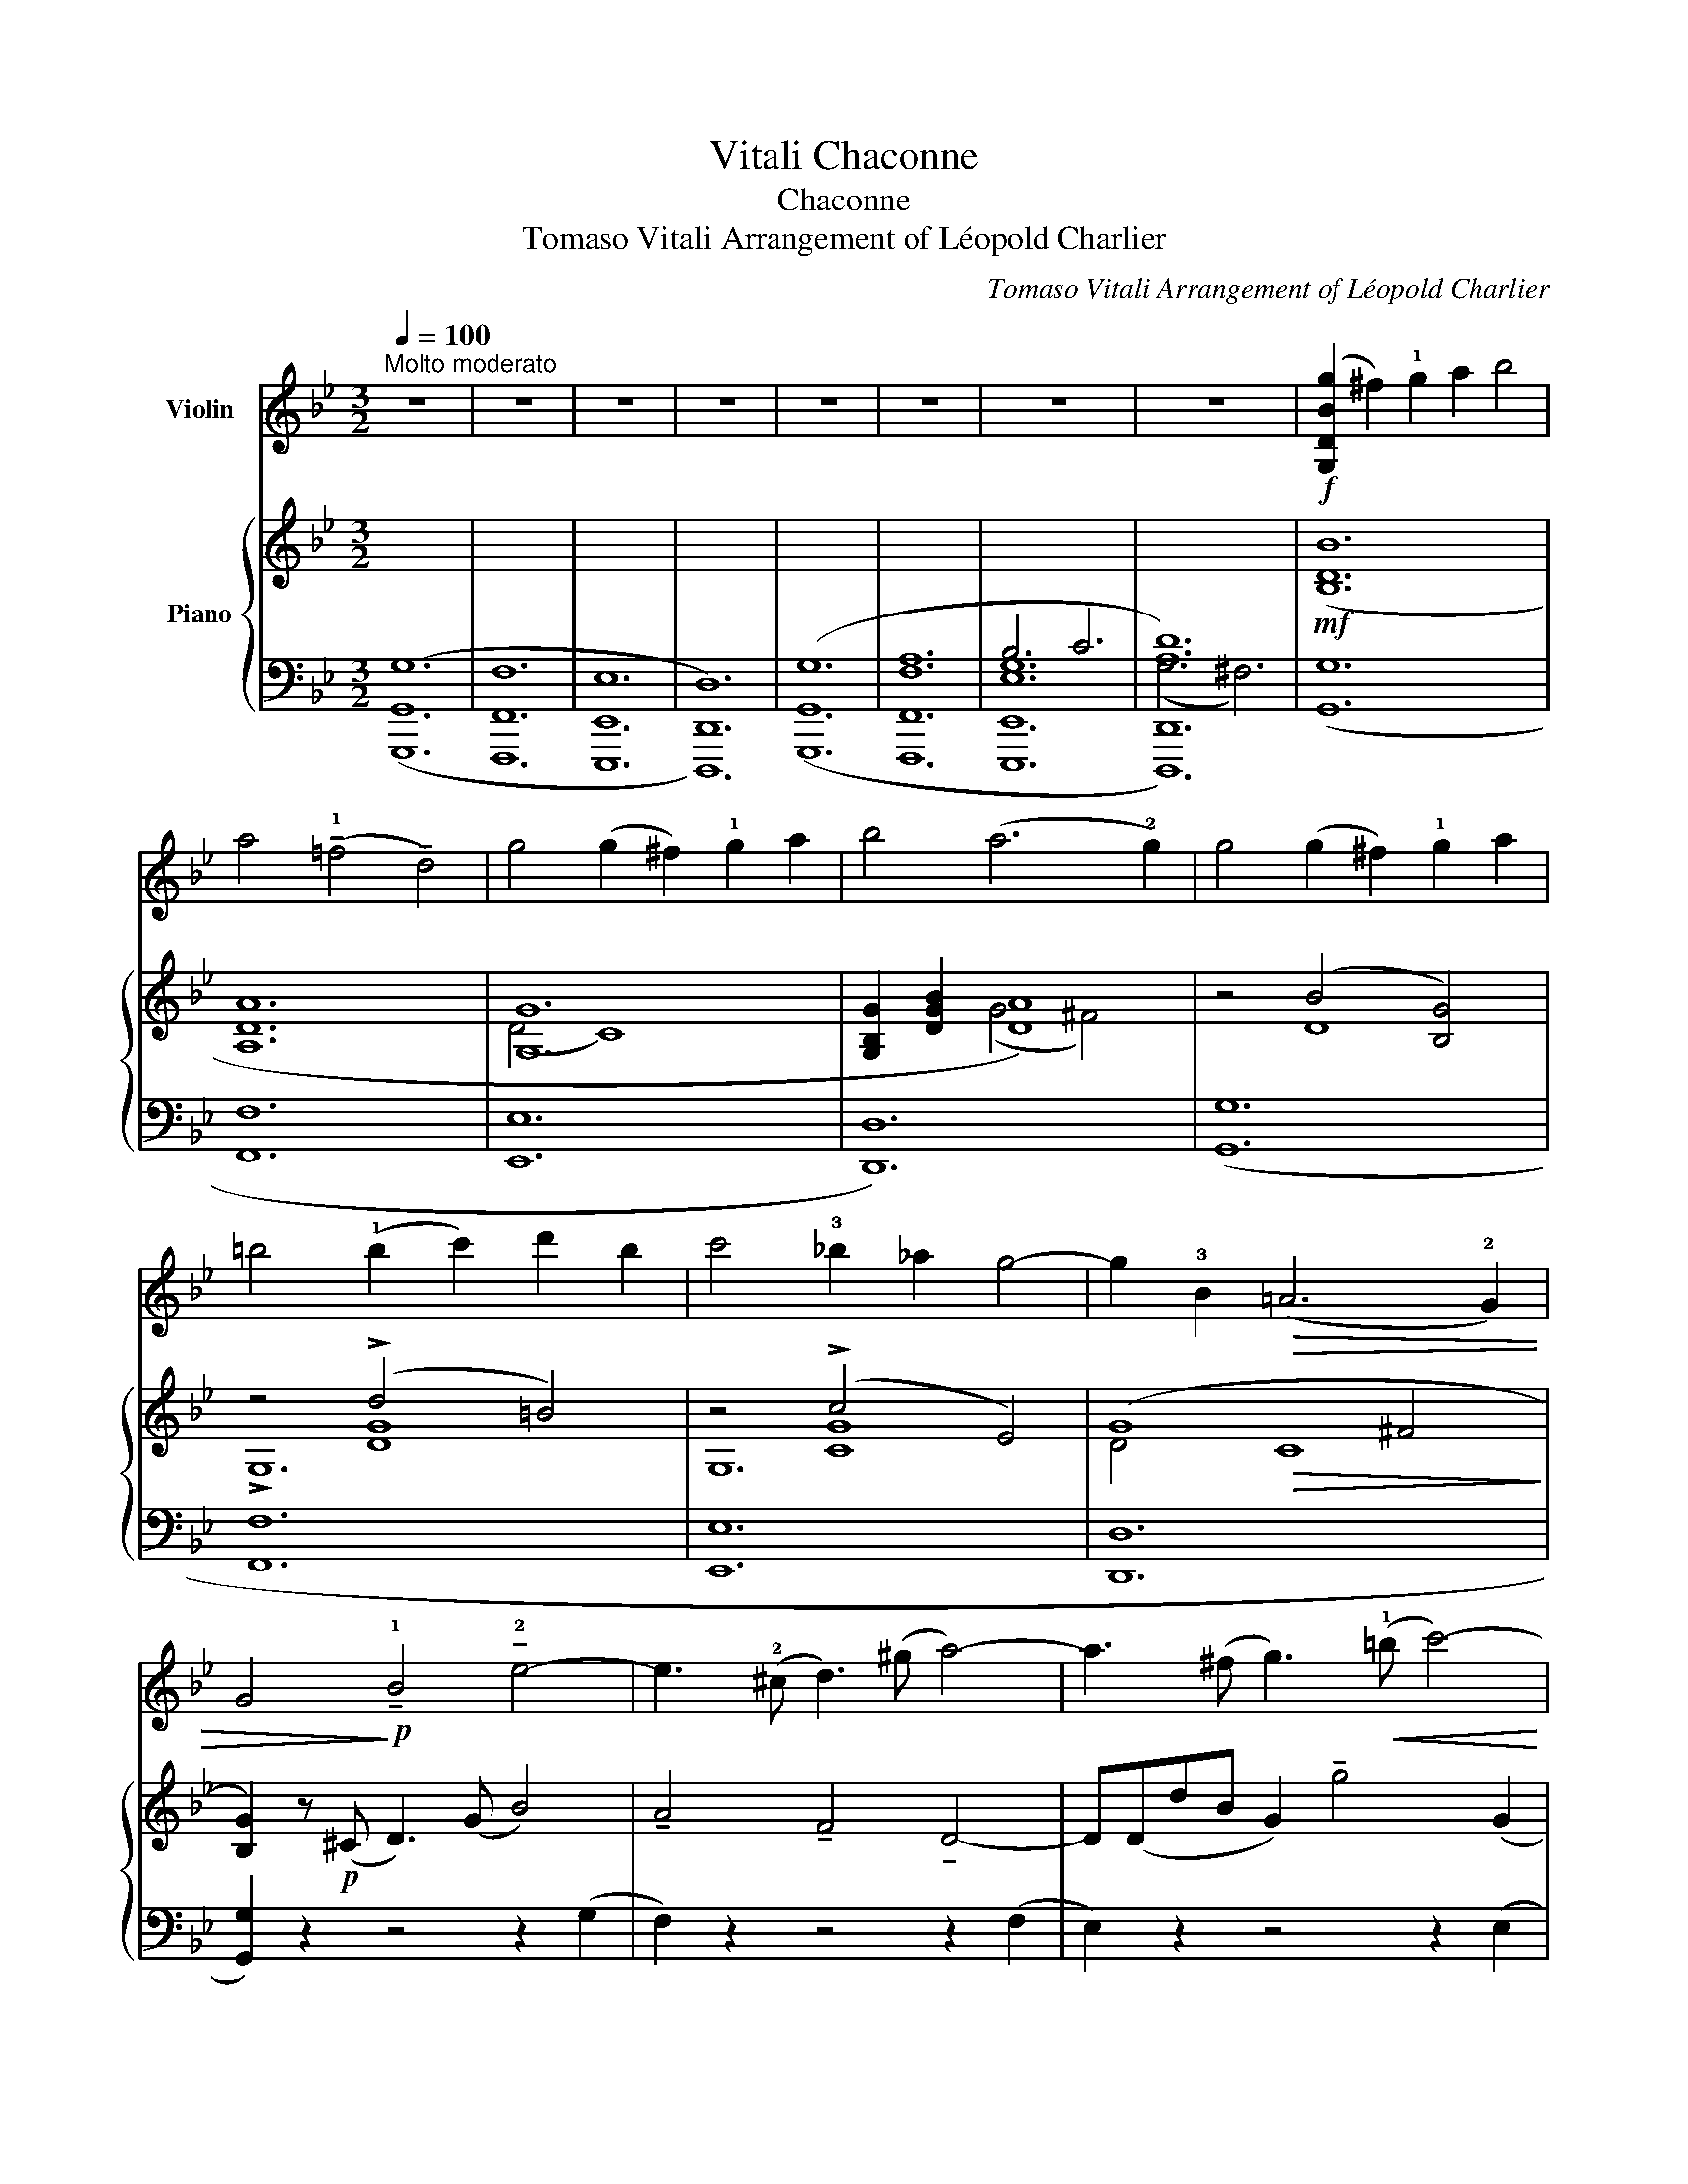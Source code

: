 X:1
T:Vitali Chaconne
T:Chaconne
T:Tomaso Vitali Arrangement of Léopold Charlier 
C:Tomaso Vitali Arrangement of Léopold Charlier
%%score ( 1 2 3 ) { ( 4 8 9 ) | ( 5 6 7 10 ) }
L:1/8
Q:1/4=100
M:3/2
K:Bb
V:1 treble nm="Violin"
V:2 treble 
V:3 treble 
V:4 treble nm="Piano"
V:8 treble 
V:9 treble 
V:5 bass 
V:6 bass 
V:7 bass 
V:10 bass 
V:1
"^Molto moderato" z12 | z12 | z12 | z12 | z12 | z12 | z12 | z12 |!f! ([G,DBg]2 ^f2) !1!g2 a2 b4 | %9
 a4 (!tenuto!!1!=f4 !tenuto!d4) | g4 (g2 ^f2) !1!g2 a2 | b4 (a6 !2!g2) | g4 (g2 ^f2) !1!g2 a2 | %13
 =b4 (!1!b2 c'2) d'2 b2 | c'4 !3!_b2 _a2 g4- | g2 !3!B2!>(! (=A6 !2!G2) | %16
 G4!>)!!p! !tenuto!!1!B4 !tenuto!!2!e4- | e3 (!2!^c d3) (^g a4-) | a3 (^f g3)!<(! (!1!=b c'4-) | %19
 c'(c'e')!<)!.c'!>(! (b6 !2!a2)!>)! |!mf!"^1" (!3!b2!>(! !3!a2 g2 f2) (e4!>)! | %21
!mf! !tenuto!!0!a)!>(!(!3!fg=e fde!2!^c) (d4!>)! | %22
!mf! (3!4!g)!>(!(_eg (3fdf (3!4!ece (3d=Bd) c4-!>)! | %23
 c2!p!!<(! (D2 ^F2 A2)!<)!!>(! (c!3!c').b.a!>)! | %24
 b2!<(! (v!0!D2 G2 B2)!<)!!>(! (!3!d!3!b).a.g!>)! | %25
 a2!<(! (v!0!D2 =F2 A2)!<)!!>(! (!3!d!3!a).g.f!>)! | %26
 g2!<(! (v!1!E2 G2 c2)!<)!!>(! (!4!e!4!b).a.g!>)! | %27
 ^f2!<(! (v!0!D2 ^F2 A2)!<)!!>(! (c!3!c').b.a!>)! |"^2" (b"_un poco animato"d)!p!(bd c'dbd c'dbd | %29
 ad)(!2!ad bdad bdad | gd)(gd acgc acgc | !1!^fc)(fc fdfc fdfc) | %32
!p! (3(u!2!bdb) (3(bdb (3c'dc' (3bdb (3c'dc' (3bdb | (3ada) (3(!2!ada (3bdb (3ada (3bdb (3ada | %34
 (3gdg) (3(gdg (3aca (3gcg (3aca (3gcg | %35
!<(! (3!1!^fcf) (3(fcf) (3(fdf)!<)!!>(! (3(fef) (3(fdf) (3(fcf)!>)! | %36
"^3""_espressivo (agitato)"{Bc} (B2 A2) B2 !1!c2 _d4 | c4 (!3!_A4 !2!F4) | %38
 B4!<(! (B2 =A2) B2 !1!c2!<)! |!>(! _d4 (!2!c6 B2)!>)! | B4"_cresc." (B2 A2) B2 !1!c2 | %41
 =d4 (!1!d2 e2) f2 d2 | e4 !3!_d2 _c2 B4- |"_poco rit." B2!>(! !3!f2 (!2!A7 !1!B)!>)! | %44
!pp!"^a tempo" B2"_dolce""^II" (_g2 _a2 b2) g4- | g2 (f2 _g2 _a2) f4- | %46
!<(! f(!2!e!1!f_g) (g2 !1!_a2) (!2!=a2 !3!b2)!<)! |!>(! (b2 !3!_d2) (c6 B2)!>)! | %48
"^4"!p! (6:4:5(B2"_leggiero" f'e'_d'e') (6:4:6(d'e'f'e'd'e' (6:4:6d'e'f'e'd'e' | %49
 (6:4:6c')(_d'e'd'c'd' (6:4:6c'd'e'd'c'd' (6:4:6c'd'e'd'c'd' | %50
 (6:4:6!2!b)(c'_d'c'bc' (6:4:6bc'd'c'bc' (6:4:6bc'd'c'bc' | %51
 (6:4:6=a)(bc'bab (6:4:6abc'bab (6:4:6abc'bab) | .ub2!p! (!1!B2 _d2 !1!f2 _g2 b2) | %53
 !tenuto!!2!F2 (_A2 c2 !1!e2 f2 _a2) | !tenuto!!1!E2 (_G2 B2 !1!_d2 e2 _g2) | %55
 !tenuto!_d4 (T!2!c8{B!1!c)} |"^5" _d2 z2!p! (!trill(!Tud2 !1!f2"_cresc." !2!b2 !trill)!_d'2) | %57
 !tenuto!!3!=d'2 z2 (!trill(!Tu!2!=d2 !1!f2 b2 !trill)!d'2) | %58
 !tenuto!e'2 z2 ((!trill(!Tu[ee']4 [=e=e']4)) | %59
!f! (!trill)![ff']2"_poco rit." !4!_d'/c'/).d'/.b/!>(! (T!2!g7 f)!>)! | %60
"^a t." f4!p!"_sospirando"!>(! ((_d'2 _a)!>)! z!>(! (d'2 a))!>)! z | %61
!>(! (!1!g2 !4!_d'2 c')!>)! z!<(! (b2 !1!g2 c'2)!<)! | %62
!>(! (!1!f2 !3!c'2 b)!>)! z!<(! (!3!_a2 f2 !2!b2!<)! | %63
 c')(b !3!_a).g/.f/!>(! (!032!=e6{/=d} e!2!f)!>)! | %64
"^6""^più largo"!f! f2"_energico"!<(! !>!!1!f4 !>!f4 !tenuto!f2!<)! | %65
!>(! (f>_g) !>!f4!>)!!<(! !>!f4 !tenuto!f2!<)! |!>(!{/[DA]} (^f>g) !>!f4!>)! !>!f4!<(! !tenuto!f2 | %67
 g2 (!2!ba) (!2!a2 g4) !tenuto!!1!^f2!<)! |!f! g2 !>![Bg]4 !>![Bg]4 !tenuto![Bg]2 | %69
 (!>!g>_a) !>![ca]4 !>![ca]4 !tenuto![ca]2 | (!>!_a>g) !>![=Bg]4 !>![cg]4 !tenuto![cg]2 | %71
 g6 ([Ag]4 !2![A^f]2) | (!>!^f2 g4)"_con anima"!<(! (!3!B4 !tenuto!!2!B2)!<)! | %73
!>(! (B2 !2!A2)!>)! z2!<(! (!4!!0!A4 [Dc]2)!<)! |!>(! (c2 =B4)!>)! (c2 !2!eg!4!e).c/.A/ | %75
 (_B3 A)!>(! (T!2!A6 G2)!>)! | %76
"^7""^a tempo"!p! (6:4:6(Gdb)(.b.d.G) (6:4:6(Gdd')(.b.d.G) (6:4:6(Gdd')(.b.d.G) | %77
 (6:4:6(!2!Fda)(.f.d.F) (6:4:6(Fda)(.f.d.F) (6:4:6(Fda)(.f.d.F) | %78
 (6:4:6(Edg)(.g.c.E) (6:4:6(Eeg)(.g.c.E) (6:4:6(Eeg)(.g.c.E) | %79
 (6:4:6(Dc^f)(.f.c.D) (6:4:6(Dca)(.f.c.D) (6:4:6(Dca)(.f.c.D) | %80
!f! (3(!1!Gd).b (3(Gd).b (3(Gd).d' (3(Gd).b (3(Gd).d' (3(Gd).b | %81
 (3(!1!Fd).a (3(Fd).a (3(Fd).d' (3(Fd).a (3(Fd).d' (3(Fd).a | %82
 (3(!1!Ed).g"_cresc." (3(E"_cresc."d).g (3(Ee).g (3(Ec).g (3(Ee).g (3(Ec).g | %83
 (3(Dc).^f (3(Dc).f (3(Dc).a (3(Dc).f (3(Dc).a (3(Dc).f | %84
!ff!"^8" (3(!>!g"_più largo sempre"BD (3G,).[DB].[Ba] .[G,DBg] z !>!g4 .g2 | %85
 (3(!>!g=BD (3G,).[DB].[Ba] .[G,DBg] z !>!g4 .g2 | (3(^gd=E (3=B,).[E=B].[Ba] .[EBg] z !>!g4 .g2 | %87
"_allargando" !tenuto!a!tenuto!!3!a' (g'/f'/).!0!!1!=e'/.!4!d'/ (c'd'/c'/=b).a (T!2!^g3 !2!a) | %88
!ff!"^Tempo I."{/A} (a2 ^g2) !tenuto!!1!a2 !tenuto!=b2 c'4 | =b4 (!tenuto!!2!g4 !tenuto!!0!=e4) | %90
 !1!a4 (!2!a2 ^g2) !tenuto!!1!a2 !tenuto!=b2 | c'4 (=b6 a2) | %92
 !2!a4 (a2 ^g2) !tenuto!!1!a2 !tenuto!=b2 | %93
 !tenuto!^c'2 !tenuto!=e'2 !tenuto!c'2 !tenuto!a2 !tenuto!!0!=e2 !tenuto!!1!a2 | %94
 d'4 !tenuto!c'2 !tenuto!=b2 (c'a_b!1!^g | %95
 !1!a2)"_poco rit." !tenuto!!3!c2!>(! (!2!=B6 !2!A2)!>)! | %96
"^a tempo""^9"!pp! A!0!=e.c'.!2!e .=e'.e.c'.e .a.e(c'e) | %97
 (!4!g!0!=e).!2!=b.!2!e .=e'.e.b.e .g.e(be) | (fd).a.d .d'.d.a.d .f.d(ad) | %99
 (!0!=e=B).^g.B .=b.B.g.B .e.B(gB) | %100
!p!!<(!{/A} (3!tenuto!a!tenuto!=e!tenuto!!1!a (3!tenuto!c'!tenuto!!2!e!tenuto!c'!<)!!>(! (3!tenuto!=e'!tenuto!e!tenuto!e' (3.c'.e.c' (3.a.e.a!>)! (3.c'.e.c' | %101
!<(! (3!tenuto!g!tenuto!=e!tenuto!g (3!tenuto!=b!tenuto!e!tenuto!b (3!tenuto!=e'!tenuto!e!tenuto!e'!<)!!>(! (3.b.e.b (3.g.e.g (3.b.e.b!>)! | %102
!<(! (3!tenuto!f!tenuto!d!tenuto!f (3!tenuto!a!tenuto!d!tenuto!a (3!tenuto!d'!tenuto!d!tenuto!d'!<)!!>(! (3.a.d.a (3.f.d.f (3.a.d.a!>)! | %103
!<(! (3!tenuto!!0!=e!tenuto!=B!tenuto!e (3!tenuto!^g!tenuto!B!tenuto!g (3!tenuto!=b!tenuto!B!tenuto!b!<)!!>(! (3.g.B.g (3.e.B.e (3.g.B.g!>)! | %104
"^10"!p! (!0!A!1!a)(.a.c') !tenuto!c'{/f}(=e/^d/ec') !tenuto!c'{/f}(e/d/ec') | %105
 .=b{/f}(=e/^d/eb) .b{/f}(e/d/eb) .b{/f}(e/d/eb) | .a{/=e}(d/^c/da) .a{/e}(d/c/da) .a{/e}(d/c/da) | %107
 .^g{/=e}(d/^c/dg) .=b{/e}(d/c/db) .d'{/!3!f}(=e/^d/e=d') | %108
!p! .=c'(3(.vf/.=e/.^d/)(.e.c') .c'(3(.vf/.e/.d/)(.e.c') .c'(3(.vf/.e/.d/)(.e.c') | %109
 .=b(3(.f/.=e/.^d/)(.e.b) .b(3(.f/.e/.d/)(.e.b) .b(3(.f/.e/.d/)(.e.b) | %110
 .a(3(.!3!=e/.=d/.^c/)(.d.a) .a(3(.e/.d/.c/)(.d.a) .a(3(.e/.d/.c/)(.d.a) | %111
 .^g(3(.=e/.d/.^c/)(.d.g) .=b(3(.e/.d/.c/)(.d.b) .d'(3(.!3!f/.e/.^d/)(.e.=d') | %112
"^11"!>(! (=c'4 a4)!>)!!pp! [=ec']4- | [ec']4 ([d-c']4 ([d=b]4 | [_d_b]4)) ([c-b]4 [c-a]4 | %115
 [c_a]4) ([B-a]4 [Bg]4- | [Bg]4) ([A-g]4 !2![A^f]4) |"_express." [Bg]6!<(! ([Bg]4 .[Bg]2)!<)! | %118
!>(!"_cresc."{!0!Ac} (g4 ^f2)!>)!!<(! ([cf]4 [ca]2)!<)! | %119
!>(!{Bd} (a4 g2)!>)!!<(! ([dg]4 !2![db]2)!<)! | %120
 !tenuto![ce]2!>(! (!>!vb4"_radolcendo" !2!a2)!>)! (!1!_a2 bc') | %121
"_cédez" (c'2!>(! !1!f4) (!3!b4 !3!_a2)!>)! |"^12"!pp! g6 (g2 !2!=b2 c'2) | (c'3 _b) _a6 (f'!1!a | %124
 c'b)!tenuto!!3!b!tenuto!_a (g4 (3(!2!e'2){f'e')} !tenuto!d'2 !tenuto!e'2 | %125
"_delicatamente" ((!1!=e'2 f'2-) f'!2!g')!tenuto!b'!tenuto!_a' (9:8:9(!3!g'/f'/_e'/d'/c'/b/_a/!1!g/a/) | %126
"^a tempo, con moto"!pp! (gg') (3(.e'.b.g) (3(be'g') (3(.e'.b.g) (3(be'g') (3(.e'.b.g) | %127
 (!1!ff') (3(.d'.b.f) (3(bd'f') (3(.d'.b.f) (3(bd'f') (3(.d'.b.f) | %128
 (!1!ee') (3(.b.g.e) (3(gbe') (3(.b.g.e) (3(gbe') (3(.b.e.f) | %129
 (3(gbe') (3(.b.g.e) (3(gbe') (3(.b.g.e) (3(fbe') (3(b!1!d'f') | %130
"^13""_poco a poco cresc." (e'/f'/g'/f'/ e'/b/a/b/) (e'/f'/g'/f'/ e'/b/a/b/) (e'/f'/g'/f'/ e'/b/a/b/) | %131
 (d'/e'/f'/e'/ d'/b/a/b/) (d'/e'/f'/e'/ d'/b/a/b/) (d'/e'/f'/e'/ d'/b/a/b/) | %132
 (!1!c'/d'/e'/d'/ c'/g/f/g/) (c'/d'/e'/d'/ c'/g/f/g/) (c'/d'/e'/d'/ c'/g/f/g/) | %133
"_e poco rit." (!1!b/c'/d'/c'/ b/f/e/f/) (b/c'/d'/c'/ b/f/e/f/) (b/c'/d'/c'/ b/f/e/f/) | %134
"^a tempo"!p!!>(! ((_g2"_express." e)!>)! z!>(! (_a2 e))!>)! z!<(! (be_c'e)!<)! | %135
!>(! ((!3!f2 _d)!>)! z!>(! (_g2 d))!>)! z!<(! (_adbd)!<)! | %136
!>(! ((!3!e2 _c)!>)! z!>(! (f2 c))!>)! z!<(! (_gc_ac)!<)! | %137
!<(! ((!3!=d2 B) z (f2 B))!<)! z!>(! (!4!_c'!1!B.!4!b._a)!>)! | %138
"^14"!pp! (_ge)(.!3!g.e) (_ae)(.a.e) (be)(._c'.e) | (!3!f!1!_d)(.f.d) (_gd)(.g.d) (_ad)(.b.d) | %140
 (!3!e_c)(.e.c) (fc)(.f.c) (_gc)(._a.c) | %141
"_allargando" (!3!=dB)(.d.B)!<(! (fB)(.f.B) (_gB)(._a.B)!<)! | %142
!ff! ([EB=g]2 ^f2) [G,DBg]2 !2!=a2 b4 | (ab).a.^c (!tenuto!d4 !tenuto!!3!d4) | %144
 g4 (g2 ^f2) !tenuto!!1!g2 !tenuto!a2 | b4 (a6 !2!g2) | g4 (g2 ^f2) !tenuto!!1!g2 !tenuto!a2 | %147
 =b4 (!1!b2 c'2) !tenuto!d'2 !tenuto!b2 | %148
 !tenuto!c'2 !tenuto!d'2 !tenuto!c'2 !tenuto!!3!b2 !tenuto!_a2 !tenuto!!2!g2 | %149
 (^f=e _e).d/.c/ (TB6 =A2) |"^15"!f!({!1!Gd} b.a) (!2!g3 .=f) (e3 .d) ((^c2 | %151
!f! !0!a).!4!g) (f3 .e) d3 .!2!c ((=B2 | !4!g).f) (e3 .d)"_espress." c3 .B (_A2- | %153
 A.!2!G)!>(! (^F4 !1!G2) (B2 T=A>G) | %154
 !tenuto!G!>)!"_rubato"!p! (!>!v!4!b2 !4!a g=f!1!e!1!d) (T!2!^c4{=Bc} | %155
 d) (!>!!4!_a2 !4!g fed!2!c) (T=B4{=AB} | c) (!>!!4!g2 f ed!2!cB) (_AG"^III" !2!^c2 | %157
 d2 !3!B2) (!trill(!T=A7 G) | %158
"^16" G2!f! (vG,/B,/A,/G,/ !0!!2!D!1![Bd]).!0!!4![Ac].!1![GB] ([bb']3 [aa']) | %159
 .[aa'] z (!0!D/F/=E/D/ !0!!2!A!1![fa]).!0!!4![=eg].!1![df] ([aa']3 [gg']) | %160
 [gg'] z (!1!_E/G/F/E/ !4!c[ce]).[Bd].!0!!4![Ac] ([gg']3 [^f^f']) | %161
 [^f^f'] z (!0!D/^F/=E/D/ .!0!d!<(! .!1![fa]).[gb].[fa]!<)!!>(! (!2![bd']3 !2![ac'])!>)! | %162
 .[G,Dgb] z!p! .u!4!g(G B)(b!<(!d')(d !1!g)!8va(!"_cresc."(g'=b')!<)!.=b | %163
 !tenuto!!2!!4![d'd'']2!8va)! .u!4!g(G =B)(=b!<(!d')(d !1!f)([ff'][_a_a'][gg'])!<)! | %164
 !tenuto![gg']2 .!4!c(C E)(eg)(G B).b.!1!^c(!3!^c' | d').d.b.B .g.G.d.D{/B} (TA3 G) | %166
"^17"!p! (3((!3!GG,G) (3.uA(A,A) (3.uB(B,B) (3.uc(Cc) (3.=B(=B,B) (3.c(Cc)) | %167
 (3(.d(Dd) (3.e(Ee) (3.d(Dd) (3.e(Ee) (3.f(Ff) (3.d(Dd)) | %168
 (3(.e(Ee) (3.f(Ff) (3.e(Ee) (3.^f(^Ff) (3.g(Gg) (3.c(Cc)) | %169
!<(! (3(!3!^f!0!Df (3!2!cDc)!<)! (3(!0!a!0!Da (3!2!cDc)!>(! (3(BDB (3ADA)!>)! | %170
!p! (3(BcB (3!1!d).d.d (3(uc'd'c') (3.d.d.d (3(ubc'b) (3.d.d.d | %171
 (3(aba) (3.d.d.d (3(bc'b) (3.d.d.d (3(aba) (3.d.d.d | %172
 (3(!2!gag) (3.d.d.d (3(aba) (3.c.c.c (3(gag) (3.c.c.c | %173
 (3(^fgf) (3.c.c.c (3(fgf) (3.d.d.d (3(fgf (3c).c.c | %174
"^18""_poco a poco cresc." (BcB).!2![Gdb] (ede).[Geb] (ede).[Geb] | %175
 (e!2!de).[Fea] (dcd).[Fda] (dcd).[Fda] | (!3!dcd).[Edg] (c=Bc).[Ecg] (cBc).[Ecg] | %177
 (c=Bc).[Dc^f] (cBc).[Dca] (cBc).[Dcc'] |!f! [G,DBb]4 ([Bb]2 [Aa]2) [Bb]2 [cc']2 | %179
!<(! [_d_d']4 ([ee']4 [ff']4)!<)! | %180
!ff! ([_g_g']3 (6:4:6[ff']/4[_f_f']/4[ee']/4[__e__e']/4[_d_d']/4[cc']/4) [_c_c']3 (6:4:6([_e_e']/4[=d=d']/4[_d_d']/4[=c=c']/4[_c_c']/4[Bb]/4 [=A=a]7/2)"_allargando" (!4!=c'/8b/8a/8g/8 | %181
 !1!^f2)!>(! !tenuto!g2 (T!032!A7 G)!>)! | %182
"^a tempo""^19"!p! (3.G,.[Bd].[Bd] (3(ded) (3.G,.[Bd].[Bd]"_sempre cresc. e affrettando" (3(ded) (3.G,.[Bd].[Bd] (3(ded) | %183
 (3.G,.[=Bd].[Bd] (3(ded) (3.G,.[Bd].[Bd] (3(ded) (3.G,.[Bd].[Bd] (3(ded) | %184
 (3.G,.!1![ce].[ce] (3(efe) (3.G,.[ce].[ce] (3(efe) (3.G,.[ce].[ce] (3(efe) | %185
 (3.!0!D.[Bg].[Bg] (3(gag) (3.D.[Bg].[Bg] (3(gag) (3.D.[A^f].[Af] (3(fgf) | %186
!f! (3.[G,D].[Bg].[Bg] (3(gag) (3.[G,D].[Bg].[Bg] (3(gag) (3.[G,D].[Bg].[Bg] (3(gag) | %187
 (3.[G,D].[=Bg].[Bg] (3(g_ag) (3.[G,D].!2![d=b].[db] (3(bc'b) (3.[G,D].[dd'].[dd'] (3([dd'][ee'][dd']) | %188
 (3.[G,G].[ec'].[ec'] (3(c'd'c') (3.!1![G,E].[cg].[cg] (3(g=ag) (3.[G,E].[ca].[ca] (3(aba) | %189
 (3.!0!D.!2![db].[db] (3(bc'b) (3.D.!2![Bg].[Bg] (3(gag) (3.D.[A^f].[Af] (3(fgf) | %190
"^20"!f! ([G,D]/[Bg]/).[Bg]/.[Bg]/ ([Bg]/[G,D]/).[G,D]/.[G,D]/ ([G,D]/[Bg]/).[Bg]/.[Bg]/ ([Bg]/[G,D]/).[G,D]/.[G,D]/ ([G,D]/[Bg]/).[Bg]/.[Bg]/ ([Bg]/[G,D]/).[G,D]/.[G,D]/ | %191
 ([G,D]/[=Bg]/).[Bg]/.[Bg]/ ([Bg]/[G,D]/).[G,D]/.[G,D]/ (!1![G,G]/[d=b]/).[db]/.[db]/ ([db]/[G,G]/).[G,G]/.[G,G]/ ([G,G]/[dd']/).[dd']/.[dd']/ ([dd']/[G,G]/).[G,G]/.[G,G]/ | %192
 ([G,G]/[ec']/).[ec']/.[ec']/ ([ec']/[G,G]/).[G,G]/.[G,G]/"_allargando" (!1![G,c]/[ge']/).[ge']/.[ge']/ ([ge']/[G,c]/).[G,c]/.[G,c]/ ([G,c]/[gg']/).[gg']/.[gg']/ ([gg']/[G,c]/).[G,c]/.[G,c]/ | %193
 (!0!D/[gb']/).[gb']/.[gb']/ (D/!4![bg']/).[bg']/.[bg']/ (D/[ag']/).[ag']/.[ag']/ .[ag']/.[ag']/.[ag']/.[ag']/ (D/[a^f']/).[af']/.[af']/ .[af']/.[af']/.[af']/.[af']/ | %194
!ff!!8va(!{/[Gd]} ([gg']2 [^f^f']2) [gg']2 [aa']2 [bb']4 | [aa']4 ([=f=f']4 [dd']4) | %196
 [gg']4 ([gg']2 [^f^f']2) [gg']2 [aa']2 | [bb']4 ([aa']6 [gg']2) | %198
 [gg']4 (!1!!3![gg']2 [^f^f']2) [gg']2 [aa']2 | [=b=b']4 ([bb']2 [c'c'']2) [d'd'']2 [bb']2 | %200
 [c'c'']4 [_b_b']2 [_a_a']2 [gg']4!8va)! | %201
{/!fermata![Dg]} !fermata!!1!!3![gg'-]2 (g'/!3!d'/).^c'/.d'/ (e'/d'/).!1!a/.b/ (=c'/b/).!1!^f/.g/ (a/g/).!3!^c/.!3!d/ (A/B/)(^F/G/) (!>!!4!^C/!0!D/).^F/.G/.A/.B/.^c/.d/.^f/.g/ (!>!!3!=c'>b) (!fermata!Ta4{!fermata!!1!g!fermata!b)} (a3 !2!g) | %202
 !fermata![G,DBg]12 |] %203
V:2
 x12 | x12 | x12 | x12 | x12 | x12 | x12 | x12 | x12 | x12 | x12 | x12 | x12 | x12 | x12 | x12 | %16
 x12 | x12 | x12 | x12 | x12 | x12 | x12 | x12 | x12 | x12 | x12 | x12 | x12 | x12 | x12 | x12 | %32
 x12 | x12 | x12 | x12 | x12 | x12 | x12 | x12 | x12 | x12 | x12 | x12 | x12 | x12 | x12 | x12 | %48
 x12 | x12 | x12 | x12 | x12 | x12 | x12 | x12 | x12 | x12 | x12 | x12 | x12 | x12 | x12 | x12 | %64
 x12 | x12 | x12 | x12 | x12 | c2 x10 | =B2 x10 | (c2 _B2 =A2) x6 | [G,DB]6 x6 | x6 A4 x2 | %74
 [G,G]6 x6 | x12 | x12 | x12 | x12 | x12 | x12 | x12 | x12 | x12 | x12 | x12 | x12 | x12 | x12 | %89
 x12 | x12 | x12 | x12 | x12 | x12 | x12 | x12 | x12 | x12 | x12 | x12 | x12 | x12 | x12 | x12 | %105
 x12 | x12 | x12 | x12 | x12 | x12 | x12 | x12 | x12 | x12 | x12 | x12 | x12 | x12 | x12 | x12 | %121
 x12 | x12 | x12 | x12 | x12 | x12 | x12 | x12 | x12 | x12 | x12 | x12 | x12 | x12 | x12 | x12 | %137
 x12 | x12 | x12 | x12 | x12 | x12 | [DA] x11 | [EB] x11 | [Dd] x11 | [G,DB] x11 | [G,Dd] x11 | %148
 x12 | x12 | x12 | x12 | x12 | x12 | x12 | x12 | x12 | x12 | x12 | x12 | x12 | x12 | x9!8va(! x3 | %163
 x2!8va)! x10 | x12 | x12 | x12 | x12 | x12 | x12 | x12 | x12 | x12 | x12 | x12 | x12 | x12 | x12 | %178
 x12 | x12 | x12 | x12 | x2 B2 x2 B2 x2 B2 | x2 =B2 x2 B2 x2 B2 | x2 c2 x2 c2 x2 c2 | %185
 x2 B2 x2 B2 x2 A2 | x2 B2 x2 B2 x2 B2 | x2 =B2 x2 d2 x4 | x2 e2 x2 c2 x2 c2 | x2 d2 x2 B2 x2 A2 | %190
 x12 | x12 | x12 | x12 |!8va(! x12 | x12 | x12 | x12 | x12 | x12 | x12!8va)! | x19 T^f4 x4 | x12 |] %203
V:3
 x12 | x12 | x12 | x12 | x12 | x12 | x12 | x12 | x12 | x12 | x12 | x12 | x12 | x12 | x12 | x12 | %16
 x12 | x12 | x12 | x12 | x12 | x12 | x12 | x12 | x12 | x12 | x12 | x12 | x12 | x12 | x12 | x12 | %32
 x12 | x12 | x12 | x12 | x12 | x12 | x12 | x12 | x12 | x12 | x12 | x12 | x12 | x12 | x12 | x12 | %48
 x12 | x12 | x12 | x12 | x12 | x12 | x12 | x12 | x12 | x12 | x12 | x12 | x12 | x12 | x12 | x12 | %64
 x12 | x12 | x12 | x12 | x12 | x12 | x12 | x12 | x12 | x12 | x12 | x12 | x12 | x12 | x12 | x12 | %80
 x12 | x12 | x12 | x12 | x12 | x12 | x12 | x12 | x12 | x12 | x12 | x12 | x12 | x12 | x12 | x12 | %96
 A x11 | x12 | x12 | x12 | x12 | x12 | x12 | x12 | x12 | x12 | x12 | x12 | x12 | x12 | x12 | x12 | %112
 x12 | x12 | x12 | x12 | x12 | x12 | x12 | x12 | x12 | x12 | x12 | x12 | x12 | x12 | x12 | x12 | %128
 x12 | x12 | x12 | x12 | x12 | x12 | x12 | x12 | x12 | x12 | x12 | x12 | x12 | x12 | x12 | x12 | %144
 x12 | x12 | x12 | x12 | x12 | x12 | x12 | x12 | x12 | x12 | x12 | x12 | x12 | x12 | x12 | x12 | %160
 x12 | x12 | x9!8va(! x3 | x2!8va)! x10 | x12 | x12 | x12 | x12 | x12 | x12 | x12 | x12 | x12 | %173
 x12 | x12 | x12 | x12 | x12 | x12 | x12 | x12 | x12 | x12 | x12 | x12 | x12 | x12 | x12 | x12 | %189
 x12 | x12 | x12 | x12 | x12 |!8va(! x12 | x12 | x12 | x12 | x12 | x12 | x12!8va)! | x27 | x12 |] %203
V:4
 x12 | x12 | x12 | x12 | x12 | x12 | x12 | x12 |!mf! ([B,DB]12 | [A,DA]12 | [G,G]12 | %11
 [G,B,G]2 [DGB]2 [DA]8) | z4 (B4 [B,G]4) | z4 (!>!d4 =B4) | z4 (!>!c4 E4) | (G8 ^F4 | %16
 [B,G]2) z!p! (^C D3) (G B4) | !tenuto!A4 !tenuto!F4 !tenuto!D4- | D(DdB G2) !tenuto!g4 (G2 | %19
 ^F4-) F(GBG F4 |"_sempre" G2) z2!p! (B2 A2 G2 B2 | A2) z2 (AFG=E F2) (A2 | G2) z2 (G2 F2 E2 G2 | %23
 ^F4) z2!p! (D2 F2 A2) | (gba).g z2 (D2 G2 B2) | (=fag).f z2 (D2 F2 A2) | (egf).e z2 (G2 C2 E2) | %27
 (dag).^f c'2 z2 z2!f! !>![D^FA]2 |"^un poco più animato" !>![DGB]2!p! (B2 c2 B) z z2 .B2 | %29
 z2 (A2 B2 A) z z2 !tenuto!A2 | z2 (G2 A2 G) z z2 !tenuto!G2 | z2 (^F2 B2 A) z (!>![Bd]2 [Ac]) z | %32
 z2!p! ([DB]2 [Gc]2 [DB]) z z2 !tenuto![DB]2 | z2 ([DA]2 [FB]2 [DA]) z z2 !tenuto![DA]2 | %34
 z2 ([DG]2 [CA]2 [EG]) z z2 !tenuto![CG]2 | z2 ([C^F]2 [DA]2 [CF]) z z2 !tenuto![CF]2 | %36
!p!"^espressivo (agitato)" [B,G] [B,DG]2 [B,D^F]2 [B,DG]2 [B,D=F] z (_dBG) | %37
 z [CG]2 [CF]2 [C=E]2 [CF] z (c_AF) | z [B,F]2 [B,E]2 [B,=D]2 [B,E] z (B_GE) | %39
 z!>(! (_D2 F) z (C2 F) z (C2!>)! F) | %40
 _D4 z!<(! (!tenuto![B,DF]2"_cresc." !tenuto![DFB]2 !tenuto![FB_d]2 !tenuto![Bdf])!<)! | %41
 z4 z (!tenuto![DFB]2 !tenuto![FBd]2 !tenuto![Bdf]2 !tenuto![dfb]) | %42
 z4 z!<(! (!tenuto![=GBe]2 !tenuto![Be_g]2 !tenuto![egb]2 !tenuto![gbe'])!<)! | %43
 _DF"^poco rit."DB, C2!>(! DE D2 C2!>)! |"^a tempo" z!pp! [_df]2 [d_g]2 [d_a]2 [db]2 [dg]2 [dg]- | %45
 [dg] [c_g]2 [cf]2 [cg]2 [c_a]2 [cf]2 [cf]- | [cf] [Bf]2 [Be]2 [B=d]2 [Be]2 [B_g]2 [Bc]- | %47
 [Bc] [B_d]2!>(! [Bf]2 [Bc]2 [Bf]2 [=Ac]2 [Af]!>)! | z2!pp! [F_df]2 z2 [FBd]2 z2 [Fdf]2 | %49
 z2 [Fcf]2 z2 [F_Ac]2 z2 [Fcf]2 | z2 [FBf]2 z2 [FB=d]2 z2 [EBe]2 | z2 [Fce]2 z2 [F=Ac]2 z2 [Fce]2 | %52
!pp! (6:4:6(_de fe de (6:4:6de fe de (6:4:6de fe de) | %53
 (6:4:6(c_d ed cd (6:4:6cd ed cd (6:4:6cd ed cd) | %54
 (6:4:6(Bc _dc Bc (6:4:6Bc dc Bc (6:4:6Bc dc Bc) | %55
!p! (6:4:6(BA Bc _de (6:4:6f_g fg fg (6:4:6fg fe dc) | %56
!p! (3:2:2B4 [_DFB]2- (3:2:2[DFB]2 [DFB]4 (3:2:2[DFB]4 [DFB]2- | %57
"^segue" (3:2:2[DFB]2 [=DFB]4 (3:2:2[DFB]4 [DFB]2- (3:2:2[DFB]2 [DFB]4 | %58
 (3:2:2[B,EB]4 [B,EB]2- (3:2:2[B,EB]2 [B,EB]4 (3:2:2[B,_DB]4 [B,DB]2- | %59
!f! (3:2:2[B,DB]2"^poco rit." [CF_A]4 (3:2:2!>![_DFG]4 [G,B,DF]2- (3:2:2[G,B,DF]2 [G,B,=E]4 | %60
"^a tempo"!p! z2 .[F_A].[FA] z2 .[FA].[FA] z2 .[A_d].[Ad] | %61
 z2 .[G_d].[Gd] z2 .[Gc].[Gc] z2 .[Gc].[Gc] | z2 [Fc][Fc] z2 [FB][FB] z2 [FB][FB] | %63
 z2 [F_A][FA] z2 [=EG][EG] z2 [GB][GB] |!f! z3/2 F/!5!cz/!3!_A/ !1!Fz/!4!C/_A, z z2 [FAc] z | %65
 z3/2 F/cz/_A/ Fz/C/_A, z z2 [FAc] z | z3/2 !2!^F/cz/=A/ Fz/!1!C/!2!A, z!<(! z2 [DFAd] z!<)! | %67
 ([DGd]2 [EAc]2 [DB]4 [CA]4) | %68
 (3z2!f! B,2- [B,DG]2- (3[B,DG]2 B,2- [B,DG]2- (3[B,DG]2 B,2- [B,DG]2 | %69
 (3z2 C2- [CE_A]2- (3[CEA]2 C2 [CEA]2- (3[CEA]2 C2- [CEA]2 | %70
 (3z2 =B,2- [B,DG]2- (3[B,DG]2 C2- [CEG]2- (3[CEG]2 C2- [CEG]2 | %71
 (3z2 D2- [DG_B]2 (3z2 D2- [DGA]2 (3z2 D2- [D^FA]2 | %72
 (3z2!p! D2- [DGB]2- (3[DGB]2 D2 [DGB]2- (3[DGB]2 D2- [DGB]2 | %73
 (3z2 C2- [CEA]2 (3z2"_cresc." C2- [CFA]2 (3z2 D2- [DFA]2 | %74
 (3z2 D2 [DG=B]2 (3z2 C2- [CGc]2 (3z2 G,2- [G,C]2 | %75
 (3z2 G,2- [G,B,D]2- (3[G,B,D]2 G,2- [G,A,D]2- (3[G,A,D]2 ^F,2- [F,A,D]2 | %76
"^a tempo" [G,B,D]2 z2 z2!pp! (B2 d2 B2) | A2 z2 z2 (A2 d2 A2) | G2 z2 z2 (G2 c2 G2) | %79
 ^F2 z2 z2 (F2 A2 D2) |!f! z2 .B z!>(! (!>!d2 B)!>)! z!>(! (!>![Bd]2 [GB])!>)! z | %81
 z2 .A z!>(! (d2 A)!>)! z!>(! ([Fd]2 [DA])!>)! z | %82
 z2 .G z!>(! (c2 G)!>)! z!>(! (!>![Ec]2 [CG])!>)! z | %83
 z2 .^F z!>(! (A2 F)!>)! z!>(! ([Dd]2 [FA])!>)! z | z4!f! (GD).G.A (!>!B2 G) z | %85
 z4"_cresc." (!>!GD).G.A (!>!=B2 G) z | z4"_allarg." (^GD).G.A =B2 !tenuto![=B,=EG]2 | %87
 (!tenuto![=EA]2 !tenuto![FA=B]2 !tenuto![EAc]4 !tenuto![DE^GB]4) | %88
"^Tempo I."!ff! (A2 ^G2) A2 =B2 [=EAc]4 | [=E=B]4 [=B,=G]4 [B,E]4 | %90
 (=E2 !courtesy!=C2 D4) (A2 =B2 | [=EAc]4) [DE=B]8 | [=EA]4 (A2 ^G2 [CEA]2 [DE=B]2 | %93
 [=EA^c]4) [EA=e]4 [EAc]4 | [DAd]4 [A,A]8 |"_poco rit." [C=EA]4!>(! (A4 ^G4!>)! | %96
"^a tempo" [C=EA]2) z2!pp! !tenuto![EA=e]4 z2 (([CE-A]2 | %97
 [=B,E=B]2)) z2 !tenuto![=EB=e]4 z2 ([EB]2 | [DAd]2) z2 !tenuto![Adf]4 z2 ([A,DA]2 | %99
 [=B,=E^G]2) z2 !tenuto![EG=B]4 z2 (([B,D]2 | %100
 [A,C]2))!p!!<(! ([Ac]2!<)!!>(! [c=e]2!>)! [Ac]) z z4 | %101
 z2!<(! ([G=B]2!<)!!>(! [B=e]2!>)! [GB]) z z4 | z2!<(! ([FA]2!<)!!>(! [Ad]2!>)! [FA]) z z4 | %103
 z2!<(! ([=E^G]2!<)!!>(! [G=B]2!>)! [EG]) z z2 !>![=B,EG] z | %104
 !>![C=EA] z!p! (!>!c2 A) z (!>!C2 ^G,2 A,) z | z2 (!>!=B2 G) z x2 x4 | z2 (!>!A2 F) z x2 x4 | %107
 z2 (!>!^G2 =E) z x2 x4 |!pp!"^tranquillo" (!tenuto![c=ec']4 !tenuto![ce]4 !tenuto![cec']4) | %109
 (!tenuto![=B=e=b]4 !tenuto![Be]4 !tenuto![Beb]4) | %110
 (!tenuto![A=ea]4 !tenuto![Ad]4 !tenuto![Ada]4) | %111
 (!tenuto![d^g]4 !tenuto![dg=b]4 !tenuto![dg=e']4) | %112
!pp! (6:4:6(c=e ce ce (6:4:6ce ce ce (6:4:6ce ce ce) | %113
 (6:4:6(c=e ce ce (6:4:6cd cd cd (6:4:6=Bd Bd Bd) | %114
 (6:4:6(_B_d Bd Bd (6:4:6Bc Bc Bc (6:4:6Ac Ac Ac) | %115
 (6:4:6(_Ac Ac Ac (6:4:6AB AB AB (6:4:6GB GB GB) | %116
 (6:4:6(GB GB GB (6:4:6GA GA GA (6:4:6^FA FA FA) | %117
 (6:4:6G(B, DGDB,) (6:4:6z!<(! (B, DGDB,)!<)! (6:4:6z (B,"_cresc." DGDB,) | %118
 (6:4:6z!>(! (C EGEC)!>)! (6:4:6z (C E^FEC) (6:4:6z!<(! (C FAFC)!<)! | %119
 (6:4:6z!>(! (D ^FAFD)!>)! (6:4:6z (D FGFG) (6:4:6z!<(! (D GBGD)!<)! | %120
 (6:4:6z (E GBGE) (6:4:6z (E BEAE) (6:4:6z"_radolcendo"!>(! (E _AceA)!>)! | %121
 (6:4:6z (F _ABfB) (6:4:6z (F A!>(!BfB) (6:4:6z (F ABfB)!>)! | %122
!pp! (6:4:6z (G BgeB) (6:4:6z (G =BgeB) (6:4:6z (G cgcG) | %123
 (6:4:6z (F cfBF) (6:4:6z (F _AfBA) (6:4:6z (F AfBA) | %124
 (6:4:6z (E Be_AE) (6:4:6z (E GeGE) (6:4:6z (E AeAE) | %125
 (6:4:6z (!>!D"_suivez" _AfBA) (6:4:6z (!>!C AeBA) (6:4:6z (!>!D AfBA) | %126
"^a tempo, con moto"!pp! !arpeggio![GBeg] z !arpeggio![G,B,E]z!arpeggio![B,EG]z!arpeggio![EGB]z!arpeggio![GBe]z!arpeggio![Beg] z | %127
 z2[I:staff +1] !arpeggio![F,B,D][I:staff -1]z!arpeggio![B,DF]z!arpeggio![DFB]z!arpeggio![FBd]z!arpeggio![Bdf] z | %128
 x2[I:staff +1] !arpeggio![E,G,C][I:staff -1]z[I:staff +1]!arpeggio![G,CE][I:staff -1]z!arpeggio![CEG]z!arpeggio![EGc]z!arpeggio![Gce] z | %129
 z2[I:staff +1] !arpeggio![E,G,B,][I:staff -1]z!arpeggio![G,B,E]z!arpeggio![B,EG]z!arpeggio![B,DF]z!arpeggio![DFB] z | %130
"^cantando""_poco a poco cresc." (!>!E2 !>!D2) !>!E2 !>!F2 !>![B,EG]4 | %131
 !>![F,B,F]4 !>![F,B,D]4 !>![F,B,]4 | E4 !>![E,E]2 !>![F,F]2 !>![G,E]2 !>![!courtesy!=A,EF]2 | %133
"_e poco rit." !>![DF]4 !>![DF]4 !>![F_AB]4 |!pp!"^a tempo" z2 (_G4 _A2 B2 _c2) | %135
 z2 (F4 _G2 _A2 B2) | z2 (E4 F2 _G2 _A2) | z2 (=D2 F2 B2 _A2 F2) | %138
!pp! z2 (!tenuto![ee']4 !tenuto![ee']4 !tenuto![ee']2-) | %139
 [ee']2 (!tenuto![_d_d']4 !tenuto![dd']4 !tenuto![dd']2-) | %140
 [dd']2 (!tenuto![_c_c']4 !tenuto![cc']4 !tenuto![cc']2-) | %141
!<(! [cc']2"_allargando" (!tenuto![Bb]4 !tenuto![Bb]4 !tenuto![Bb]2)!<)! | %142
!ff! [B,E=GB]4 !>![B,DG]8 | !>![A,DFA]8 !>![DFAd]4 |"_molto marcato" [G,B,D]4 [G,B,C]4 [G,B,^C]4 | %145
 [G,B,D]4 [A,D^F]4 [CDA]4 | [G,B,DG]8 [DGB]4 | [DG=B]8 [DGB]4 | [CGc]8[K:bass] [C,G,C]4 | %149
 [^F,CE]4 [G,B,D]4 [D,F,C]4 |!f! !>![D,G,B,][K:treble]zz.[B,D] .[B,E]zz.[B,E] .[B,=E]z.[^CEB] z | %151
 .[DA]zz!f!.[A,^C] [A,D]zz[A,D] [=B,D]z[B,D_A] z | %152
 [CG]zz[G,=B,] [G,C]zz"_espress."[G,C] [_A,C]z[CE] z | %153
!>(! ([Ec]3 [DB] [C=A]2 [B,G]2) z2 ([CD^F]2!>)! | %154
 [B,DG])!p! z (B2 !tenuto!B2 !tenuto!B2 !tenuto!B2 !tenuto!A2 | %155
 A2) (!>!!tenuto!_A2 !tenuto!A2 !tenuto!A2 !tenuto!A2 !tenuto!G2 | %156
 !tenuto!G2) (!>!!tenuto!G2 !tenuto!G2 !tenuto!G2) (e2 g2 | b2 g2 c2 e2 d2 (c2) | %158
 [Bg]2) z2 z4 z2!f! !>![B,DB]2 | !>![DAd]2 z2 z4 z2 !>![A,DF]2 | !>![B,EG]2 z2 z4 z2 !>![EGc]2 | %161
 !>![^FAd]2 z2 z4 z2 !>![DFA]2 | !>![DGB] z!p! ([gg']2 [dd']2 [Bb]2 [Gg]4) | %163
 z2"_cresc." ([gg']2 [dd']2 [=B=b]2 [_A_a]4) | z2 ([gg']2 [ee']2 [cc']2 [Gg]4) | %165
 !>![G,B,D]2 !>![DG]2 !>![DGB]2 !>![GBd]2 [^Fcd^f]4 | %166
 !>![GBdg]2!pp!!>(! (^F2 G2)!>)!!>(! (A2 G2)!>)!!>(! (!4!A2 | %167
 =B2)!>)!!>(! (c2 B2)!>)!!>(! (c2 d2)!>)!!>(! (B2!>)! | %168
 g2)!>(! (=B2 c2)!>)!!>(! (d2 e2)!>)!!>(! (A2 | %169
 [^Fc]2)!>)!!>(! ([GA]2 [Fc]2)!>)! ([GA]2"^ten." [Fd]4) |!pp! z2 .[DB] z z2 .[Dc] z z2 .[DB] z | %171
 z2 .[DA] z z2 .[DB] z z2 .[DA] z | z2 .[DG] z z2 .[CA] z z2 .[CG] z | %173
 z2 .[C^F] z z2 .[FA] z z2 .[A,F] z | %174
"_cantando" z2 ([Dd]2"_poco a poco cresc." [Ee]6) !tenuto![Ee]2 | %175
 ([Ee]2 [Cc]2 [Dd]6) !tenuto![Dd]2 | ([Dd]2 [=B,=B]2 [Cc]6) !tenuto![Cc]2 | %177
 ([Cc]2 [=B,=B]2 ([Cc]6) [A,A]2) |!f!"^più largo""_cresc." [_B,DG_B]12 |!<(! [FB_d]12!<)! | %180
!ff! [_GB_g]4 [G_cg]6"_suives" !>![=C^F=c]2- | ([Fc]2 [GB]2!>(! (A8)!>)! | %182
"^a tempo" [B,G]2)[K:bass]!p! (^F,2 G,2 A,2 B,4) |"_cresc. e affrettando" =B,4 D4 x4 | %184
[K:treble] (G2 ^F2 G2 E2 [G,C]4) | ([G,B,]2 G2 [B,D]4) ([A,C]3 [G,B,]) | %186
!f! (3([G,B,]2[I:staff +1] .D,2 .=E,2) (3(.^F,2 .G,2 .A,2) B,4 |[I:staff -1] (=B,4 D4 G4-) | %188
 (3G2 (.G2 .^F2) (3(_A2 G2) .E2 ([G,-C]4 | %189
 (3[G,B,]2) (E2 ^C2 (3D2) !tenuto![G,B,]2 !tenuto![B,D]2 ([A,=C]3 [G,B,]) | %190
!f! (!>![G,B,]^F,).!1!G,.!1!A, (!>!G^F).!5!G.!5!A (!>![DB]2 [B,G]) z | %191
 (!>!G,^F,).!1!G,.!1!A, (G!4!^F)!5!G!5!A ([D=B]2 [_B,G]) z | %192
 (G,^F,).G,.!3!=B,"_allargando" (G^F)G=B [CGc]4 | %193
 z !4![DGB]!3![GBd][Bdg] [Adg][Ad]!5![GAd][DGA] [CD^FAd]4 |!ff! [Bd]8 [Bdgb]4 | d12 | %196
 [Gg]4 ([Gg]2 [^F^f]2) [Gg]2 [Aa]2 | [_Bdg_b]4 (g4 ^f4) | [Bd]12 | [Bg]12 | [eg]8 [Gcg]4 | %201
 !fermata![GBdg]4 x8 x x2 x4 !fermata![^Fcd^f]8 | !fermata![GBdg]12 |] %203
V:5
 (G,12 | F,12 | E,12 | D,12) | (G,12 | [F,A,]12 | B,6 C6 | [A,D]12) | ([G,,G,]12 | [F,,F,]12 | %10
 [E,,E,]12 | [D,,D,]12) | ([G,,G,]12 | [F,,F,]12 | [E,,E,]12 | [D,,D,]12 | %16
 [G,,G,]2) z2 z4 z2 (G,2 | F,2) z2 z4 z2 (F,2 | E,2) z2 z4 z2 (E,2 | D,2) z2 z4 z2 (D,2 | %20
 [G,,G,]2) z2 z4 z2 (G,2 | F,2) z2 z4 z2 (F,2 | E,2) z2 z4 z2 (E,2 | D,4) z4 z4 | %24
 z4 (G,B,A,).G, z4 | z4 (F,A,G,).F, z4 | z4 (E,G,F,).E, z4 | z4 (D,^F,=E,).D, z2 !>![D,,D,]2 | %28
 !>![G,,,G,,]2 z2 z4 .[G,B,D] z z2 | .[F,A,D] z z2 z4 .[F,A,D] z z2 | %30
 .[E,G,D] z z2 z4 .[E,G,C] z z2 | .[D,A,C] z z2 z4 [D,D] z z2 | .G, z z2 z4 .G, z z2 | %33
 .F, z z2 z4 .F,, z z2 | .E,, z z2 z4 .E, z z2 | .D, z z2 z4 .D,, z z2 |{/G,,} G,8 (B,4 | %37
 _A,8) (_A,,4 | _G,,8) (_G,4 | F,8) F,,4 | z8 B,4 | z8 _A,4 | z8 _G,4 | z8 F,4 | %44
 [B,,,B,,]8[K:treble] (B4 | _A8) (A4 | _G8) (G4 | F8)[K:bass] (F,4 | %48
"_con Pedale" [B,,B,]2) z2 [B,,,B,,]2 z2 [B,,B,]2 z2 | [_A,,_A,]2 z2 [_A,,,A,,]2 z2 [A,,A,]2 z2 | %50
 [_G,,_G,]2 z2 [_G,,,G,,]2 z2 [G,,G,]2 z2 | [F,,F,]2 z2 [F,,,F,,]2 z2 [F,,F,]2 z2 | %52
[K:treble] z4 _D4- [D_G-]4 | G4 E4 F4- | F4 _D4 E4 | [B,-_D]4 ([B,C-]4 [=A,C]4) | %56
[K:bass] (3:2:2B,2 [B,,B,]4 (3:2:2[B,,B,]4"_cresc." [B,,B,]2- (3:2:2[B,,B,]2 [B,,B,]4 | %57
 (3:2:2[_A,,_A,]4 [A,,A,]2- (3:2:2[A,,A,]2 [A,,A,]4 (3:2:2[A,,A,]4 [A,,A,]2- | %58
 (3:2:2[A,,A,]2 [_G,,_G,]4 (3:2:2[G,,G,]4 [G,,G,]2- (3:2:2[G,,G,]2 [=G,,=G,]4 | %59
 (3:2:2[_A,,_A,]4 [B,,B,]2- (3:2:2[B,,B,]2 [C,C]4 (3:2:2!>![C,C]4 [C,C]2 | %60
 .F,.F, z2 .F.F z2 .F,.F, z2 | ._E,.E, z2 .E.E z2 .E,.E, z2 | _D,D, z2 _DD z2 D,D, z2 | %63
 C,C, z2 CC z2 C,C, z2 | [F,,F,] z z2 z2 z3/2 F,/ F,,z[F,C] z | %65
 [_E,,_E,] z z2 z2 z3/2 E,/ E,,z[E,C] z | [D,,D,] z z2 z2 z3/2 D,/ D,,z[C,,C,] z | %67
 ([B,,,B,,]2 [C,,C,]2 [D,,D,]4 [D,,,D,,]4) | (G,,,4 (G,,4) G,4) |!>(! (G,4 F,4)!>)! F,4 | %70
!>(! (F,4 E,4)!>)! (E,4 | D,4) D,,4 D,4 | G,,4 [G,,,G,,]4 [G,,G,]4 | %73
 (([G,,G,]4 [F,,F,]4)) [F,,F,]4 | (([F,,F,]4 [E,,E,]4)) [E,,E,]4 | %75
 [D,,D,]4 [D,,,D,,]4!>(! [D,,D,]4!>)! | [G,,,G,,]2 z2 z2 [G,D]4 [G,D]2 | %77
 [F,D]2 z2 z2 [F,D]4 [F,D]2 | [E,D]2 z2 z2 [E,C]4 [E,C]2 | [D,C]2 z2 z2 [D,C]4 [D,C]2 | %80
 !>![G,,,G,,] z z2 !>![G,G]6 !>![G,,,G,,]2 | !>![F,,,F,,]2 z2 !>![F,F]6 !>![F,,,F,,]2 | %82
 !>![E,,,E,,]2 z2 !>![E,E]6 !>![E,,,E,,]2 | !>![D,,,D,,]2 z2 !>![D,D]6 !>![D,,,D,,]2 | %84
 z4!ped! [G,,G,] z z2 [G,B,D] z z2!ped-up! | z4!ped! [F,,F,] z z2 [F,G,=B,D] z z2!ped-up! | %86
 z4!ped! [=E,,=E,] z z2 [D,,D,]4!ped-up! | ([C,,C,]2 [D,,D,]2 [=E,,=E,]4 [=E,,,E,,]4) | %88
 [A,,,A,,]8 (([A,,A,]4 | [G,,G,]8)) (([G,,,G,,]4 | [F,,,F,,]8)) (([F,,F,]4 | %91
 [=E,,=E,]8)) (([=E,,,=E,,]4 | [A,,,A,,]8)) (([A,,A,]4 | [G,,G,]8)) (([G,,,G,,]4 | %94
 [F,,,F,,]8)) (([F,,F,]4 | [=E,,=E,]4)) (([=E,,,E,,]8 | [A,,,A,,]2)) z2 z4 (A,4 | %97
 G,2) z2 z4 (G,,4 | F,,2) z2 z4 (F,4 | =E,2) z2 z4 (([=E,,E,]4 | %100
 [A,,=E,]2)) z2 z2 ([A,C]2 [C=E]2 [A,C]2 | [G,=B,]) z z2 z2 ([G,B,]2 [B,=E]2 [G,B,]2 | %102
 [F,A,]) z z2 z2 ([F,A,]2 [A,D]2 [F,A,]2 | [=E,^G,]) z z2 z2 ([E,G,]2 [G,=B,]2) !>![=E,,E,] z | %104
 !>![A,,,A,,] z z2 [A,C=E] z z2 z2 [A,,,A,,] z | [=G,,,=G,,] z z2 [G,=B,=E] z (=B,2 ^F,2 G,) z | %106
 [F,,,F,,] z z2 [F,A,D] z (!>!A,2 =E,2 F,) z | [=E,,,=E,,] z z2 [=E,^G,D] z (^G,2 ^D,2) !>!=E,2- | %108
 (3(.E,2 .^F,2 .^G,2 (3.A,2 .=B,2 .C2 (3.D2 .=E2 .=F2- | %109
 (3F2) (.=E,2 .=F,2 (3.G,2 .A,2 .=B,2 (3.C2 .D2 .=E2- | %110
 (3E2) (.D,2 .=E,2 (3.F,2 .G,2 .A,2 (3.=B,2 .C2 .D2- | %111
 (3D2) (.=B,2 .D2[I:staff -1] (3.^G2 .D2 G2 (3.=B2 .=e2 .B2) | %112
[I:staff +1]{/A,,,} (A,,4 A,4[K:treble] A4) | G8 (G4 | F8) (F4 | _E8) (E4 | =D8) D4 | %117
[K:bass] (G,4 G,,4 G,4 | (A,4) A,,4 (A,4) | (B,4) B,,4 (B,4) | (C4) C,4 (C4) | (D4) D,4 (D4) | %122
 (E4) E,4 (E4) | (D4) D,4 (D4) | (C4) C,4 (C4) | (B,4) B,,4 B,4) | %126
"_con Pedale" E,, z z2 z4 z2 (!>!E,2 | D,,) z z2 z4 z2 (!>!D,2 | C,,) z z2 z4 z2 (!>!C,2 | %129
 B,,,) z z2 B,, z z2 B,,, z z2 | [E,,E,]12 | (D,2 !>!F,,2 !>!B,,2 !>!C,2 !>!D,2 !>!F,2 | %132
 !>!G,2) !>!F,2 x8 | B,2 !>!F,!>!G, !>!_A,2 !>!B,2[I:staff -1] !>!C2 !>!D2 | %134
[I:staff +1] E8- [E_G]4 | _D8- [DF]4 | _C8- [CE]4 | B,8- [B,D]4 | %138
[K:treble] ([E_G]4 [F_A]4 [GB]2 [A_c]2) | ([_DF]4 [E_G]4 [F_A]2 [GB]2) | %140
 ([_CE]4 [_DF]4 [E_G]2 [F_A]2) | ([B,=D]4 [DF]4 [E_G]2 [F_A]2) | %142
[K:bass] [E,,=G,,B,,E,]4{/G,,,} !>![G,,B,,D,G,]8 | !>![F,,A,,D,F,]8 !>![F,,A,,D,F,]4 | %144
 [E,,,E,,]4 [E,,E,]8 | [D,,D,]4 [D,,,D,,]8 | [G,,,G,,]8 [G,,G,]4 | [F,,G,,F,]8 [F,,G,,F,]4 | %148
 [E,,G,,E,]8 [E,,,E,,]4 | [D,,,D,,]8 [D,,,D,,]4 | !>![G,,,G,,]zz.G, .G,zz.G, .G,z.G,, z | %151
 .F,,zz.F, F,zzF, F,zF,, z | E,,zzE, E,zzE, E,zE,, z | D,,zzD,, D,zzD, DzD, z | [G,,G,] z x2 x8 | %155
 x12 | x12 | x12 | x2 z2 z4 z2 !>![G,,G,]2 | !>![F,,F,]2 z2 z4 z2 !>![F,,F,]2 | %160
 !>![E,,E,]2 z2 z4 z2 !>![E,,E,]2 | !>![D,,D,]2 z2 z4 z2 !>![D,,D,]2 | %162
 !///-!!>!G,,,2 G,,2 !///-!G,,,2 G,,2 !///-!G,,,2 G,,2 | %163
 !///-!F,,,2 F,,2 !///-!F,,,2 F,,2 !///-!F,,,2 F,,2 | %164
 !///-!E,,,2 E,,2 !///-!E,,,2 E,,2 !///-!E,,,2 E,,2 | %165
 !///-!D,,,2 D,,2 !///-!D,,,2 D,,2 !///-!D,,,2 D,,2 | !>![G,,,G,,]2 B,4 (C2 =B,2) (C2 | %167
 D2) (!2!E2 !1!D2) (C2 =B,2) (D2 | [E,G,]2) !>![E,G,]4 !>![E,G,]4 !>![E,C-]2 | %169
 C2 C4 C2"_ten." !>!C4 | .G, z z2 .G, z z2 .G, z z2 | .F, z z2 .F, z z2 .F, z z2 | %172
 .E, z z2 .E, z z2 .E, z z2 | .D, z z2 .D, z z2 .D, z z2 | G,, z z2 z2 ([G,B,]2 [B,E]2 [G,B,]) z | %175
 z4 z2 ([F,A,]2 [A,D]2 [F,A,]) z | z4 z2 ([E,G,]2 [G,C]2 [E,G,]) z | z4 z2 (D,2 D2 D,) z | %178
 [G,,B,,D,G,]12 | [F,,B,,_D,F,]12 | [E,,B,,E,]4 [E,_CE]6 ((!>![E,,E,]2 | [D,,D,]8)) (([D,,,D,,]4 | %182
 [G,,,G,,]8)) (3(G,,2 G,2"^sempre" G,,2) | =F,,8 (3(F,,2 F,2 F,,2) | E,,8 (3(E,,2 E,2 E,,2) | %185
 D,,4- (3(D,,2 D,,2 D,2) (3(D,,2 D,2 D,,2) | G,,8 (G,,G,G,,G, | =F,,8) (F,,F,F,,F, | %188
 E,,8) (E,,E,E,,E, | D,,8) (D,,D,D,,D,) | %190
 !///-!G,,,2 G,,2 !///-!G,,,2 G,,2 (!>![G,,,G,,][^F,,,^F,,]).[G,,,G,,].[F,,,F,,] | %191
{/=F,,} !///-!!>!=F,,,2 F,,2 !///-!F,,,2 F,,2!8vb(! (!>![G,,,G,,][^F,,,^F,,]).[G,,,G,,].[=F,,,=F,,] | %192
{/E,,} !///-!!>!E,,,2 E,,2 !///-!E,,,2 E,,2 (!>![E,,,E,,][D,,,D,,]).[E,,,E,,].[C,,,C,,] | %193
{/D,,} !///-!!>!D,,,2 D,,2 !///-!D,,,2 D,,2!8vb)! [D,,D,][C,,C,][B,,,B,,][A,,,A,,] | %194
 [D,B,D]8 [G,B,DG]4 | [=F,,,=F,,=F,D]12 | G,4 (G,2 ^F,2) G,2 A,2 | [G,_B,D]4 (G,4 ^F,4) | %198
 [G,,,G,,D,B,D]12 | [F,,,F,,F,G,D]12 |"_violinworker 11/2019" [E,G,]8 [E,G,C]4 | %201
 !fermata![D,G,B,D]4 x8 x x2 x4 !fermata![D,A,CD]8 | !fermata![D,G,B,D]12 |] %203
V:6
 ([G,,,G,,]12 | [F,,,F,,]12 | [E,,,E,,]12 | [D,,,D,,]12) | ([G,,,G,,]12 | [F,,,F,,]12 | %6
 [E,,,E,,E,G,]12 | [D,,,D,,]12) | x12 | x12 | x12 | x12 | x12 | x12 | x12 | x12 | x12 | x12 | x12 | %19
 x12 | x12 | x12 | x12 | x12 | x12 | x12 | x12 | x12 | x12 | x12 | x12 | x12 | x12 | x12 | x12 | %35
 x12 | x12 | x12 | x12 | x12 | B,,12 | _A,,12 | _G,,12 | F,,12 | x8[K:treble] x4 | x12 | x12 | %47
 x8[K:bass] x4 | x12 | x12 | x12 | x12 |[K:treble] B,12 | [_A,C]12 | [_G,B,]12 | F,12 | %56
[K:bass] x12 | x12 | x12 | x12 | x12 | x12 | x12 | x12 | x12 | x12 | x12 | x12 | x12 | x12 | x12 | %71
 x12 | x12 | x12 | x12 | x12 | x12 | x12 | x12 | x12 | x12 | x12 | x12 | x12 | x12 | x12 | x12 | %87
 x12 | x12 | x12 | x12 | x12 | x12 | x12 | x12 | x12 | x12 | x12 | x12 | x12 | x12 | x12 | x12 | %103
 x12 | x12 | x6 z2 z2 [G,,,G,,] z | x6 z2 z2 [F,,,F,,] z | x6 z2 z2 [=E,,,=E,,] z |{/A,,,} A,,12 | %109
 G,,12 | F,,12 | =E,,12 | x8[K:treble] x4 | x12 | x12 | x12 | x12 |[K:bass] x12 | x12 | x12 | x12 | %121
 x12 | x12 | x12 | x12 | x12 | x12 | x12 | x12 | x12 | x12 | ([D,,D,]12 | [C,,C,]12) | %133
 [B,,,B,,]8 [B,,B,]4 | x12 | x12 | x12 | x12 |[K:treble] x12 | x12 | x12 | x12 |[K:bass] x12 | %143
 x12 | x12 | x12 | x12 | x12 | x12 | x12 | x12 | x12 | x12 | x12 | x12 | x12 | x12 | x12 | x12 | %159
 x12 | x12 | x12 | x12 | x12 | x12 | x12 | x2 !>!G,4 !>!G,4 (!>!G,2 | F,2) !>!F,4 !>!F,4 !>!F,2 | %168
 x12 | D,2 (E,2 D,2) (E,2 D,4) | x12 | x12 | x12 | x12 | x12 | [F,,F,]12 | [E,,E,]12 | [D,,D,]12 | %178
 x12 | x12 | x12 | x12 | x12 | x12 | x12 | x12 | x12 | x12 | x12 | x12 | x12 | x8!8vb(! x4 | x12 | %193
 x8!8vb)! x4 | (G,2 ^F,2) G,2 A,2 x4 | A,4 (F,4 D,4) | (D2 =B,2 C8) | x4 (A,6 G,2) | %198
 G,4 (G,2 ^F,2) G,2 A,2 | =B,4 (B,2 C2) D2 B,2 | C4 _B,2 _A,2 x4 | %201
 !fermata![D,,,D,,]4 x15 !fermata![D,,,D,,]8 | !fermata![G,,,G,,]12 |] %203
V:7
 x12 | x12 | x12 | x12 | x12 | x12 | x12 | (G,6 ^F,6) | x12 | x12 | x12 | x12 | x12 | x12 | x12 | %15
 x12 | x12 | x12 | x12 | x12 | x12 | x12 | x12 | x12 | x12 | x12 | x12 | x12 | x12 | x12 | x12 | %31
 x12 | x12 | x12 | x12 | x12 | x12 | x12 | x12 | x12 | x12 | x12 | x12 | x12 | x8[K:treble] x4 | %45
 x12 | x12 | x8[K:bass] x4 | x12 | x12 | x12 | x12 |[K:treble] x12 | x12 | x12 | x12 | %56
[K:bass] x12 | x12 | x12 | x12 | x12 | x12 | x12 | x12 | x12 | x12 | x12 | x12 | x12 | x12 | x12 | %71
 x12 | x12 | x12 | x12 | x12 | x12 | x12 | x12 | x12 | x12 | x12 | x12 | x12 | x12 | x12 | x12 | %87
 x12 | x12 | x12 | x12 | x12 | x12 | x12 | x12 | x12 | x12 | x12 | x12 | x12 | x12 | x12 | x12 | %103
 x12 | x12 | x12 | x12 | x12 | x12 | x12 | x12 | x12 | x8[K:treble] x4 | x12 | x12 | x12 | x12 | %117
[K:bass] x12 | x12 | x12 | x12 | x12 | x12 | x12 | x12 | x12 | x12 | x12 | x12 | x12 | x12 | x12 | %132
 x12 | x12 | x12 | x12 | x12 | x12 |[K:treble] x12 | x12 | x12 | x12 |[K:bass] x12 | x12 | x12 | %145
 x12 | x12 | x12 | x12 | x12 | x12 | x12 | x12 | x12 | x12 | x12 | x12 | x12 | x12 | x12 | x12 | %161
 x12 | x12 | x12 | x12 | x12 | x12 | x12 | x12 | x12 | x12 | x12 | x12 | x12 | x12 | x12 | x12 | %177
 x12 | x12 | x12 | x12 | x12 | x12 | x12 | x12 | x12 | x12 | x12 | x12 | x12 | x12 | x8!8vb(! x4 | %192
 x12 | x8!8vb)! x4 | x12 | x12 | x12 | x4 D,8 | x12 | x12 | x12 | x27 | x12 |] %203
V:8
 x12 | x12 | x12 | x12 | x12 | x12 | x12 | x12 | x12 | x12 | (D4 C8) | x4 (G4 ^F4) | x4 D8 | %13
 x4 [DG]8 | x4 [CG]8 | D4!>(! C8!>)! | x12 | x12 | x12 | x12 | x4 E6 E2- | E2 x2 D6 D2- | %22
 D4 C6 C2- | C4 x8 | x12 | x12 | x12 | x12 | x12 | x12 | x12 | x12 | x12 | x12 | x12 | x12 | %36
 x9 [_D=E]3 | x9 C3 | x9 B,3 | x B,3 x B,3 x =A,3 | (B,A,B,C _D8) | (!1!B,C=D!1!E F8) | %42
 (!1!B,E_G!1!_A B8) | x12 | B,8 x4 | x12 | x12 | x12 | x12 | x12 | x12 | x12 | x12 | x12 | x12 | %55
 x12 | x12 | x12 | x12 | x12 | x12 | x12 | x12 | x12 | x12 | x12 | x12 | x4 A2 G4 ^F2 | x12 | x12 | %70
 x12 | x12 | x12 | x12 | x12 | x12 | x12 | x12 | x12 | x12 | x12 | x12 | x12 | x12 | x12 | x12 | %86
 x12 | x12 | [C=E]8 x4 | x12 | A,8 D4 | x4 (A4 ^G4) | (C2 =B,2) [C=E]4 x4 | x12 | x4 D4 E4 | %95
 x4 [=B,=E-]8 | x12 | x12 | x12 | x12 | x12 | x12 | x12 | x12 | x12 | x12 | x12 | x12 | x12 | x12 | %110
 x12 | x12 | x12 | x12 | x12 | x12 | x12 | x12 | x12 | x12 | x12 | x12 | x12 | x12 | x12 | x12 | %126
 x12 | x12 | x12 | x12 | [G,B,]6 [B,D]2 x4 | x12 | x12 | x12 | x12 | x12 | x12 | x12 | x12 | x12 | %140
 x12 | x12 | x12 | x12 | x12 | x12 | x12 | x12 | x8[K:bass] x4 | x12 | x[K:treble] x11 | x12 | %152
 x12 | x12 | x2 z"_suivez" (!tenuto!G2 !tenuto!G2 !tenuto!G2 !tenuto!G2 !tenuto!G- | %155
 G) (!tenuto!^F2 !tenuto!=F2 !tenuto!F2 !tenuto!F2 !tenuto!F2 !tenuto!F- | %156
 F) (!tenuto!=E2 !tenuto!_E2 !tenuto!E2 !tenuto!E2 !tenuto!E2 !tenuto!E- | %157
 E) (!tenuto!D2 !tenuto!D2 !tenuto!D2 !tenuto!D2 !tenuto!D2 (!tenuto!D) | [G,D]2) x10 | x12 | x12 | %161
 x12 | x8 z2 !>!D2 | !>!G,8 z2 !>!=B,2 | !>!C8 z2 [G,B,^C]2 | x12 | x2 D4 (E2 D2) (E2 | %167
 _A2) A4 A4 (A2 | G2) G4 G4 G2 | x12 | x12 | x12 | x12 | x12 | x12 | x12 | x12 | ^F12 | x12 | x12 | %180
 x12 | C4 [DG]4 [C^F]4 | x2[K:bass] x10 | (G,2 ^F,2 G,2 A,2 [=B,G]4) |[K:treble] C8 x4 | x12 | %186
 x12 | (3z2 (.G,2 .^F,2) (3(.G,2 .A,2 ._B,2) B,4 | C8 x4 | x12 | x4 !2!B, x x2 x4 | x4 =B,2 x2 x4 | %192
 x4 [CE] x x2 x4 | x12 | (([Gg]2 [^F^f]2)) [Gg]2 [Aa]2 x4 | [Aa]4 (([Ff]4 [Dd]4)) | (d2 =B2 c8) | %197
 x4 (([Aa]6 [Gg]2)) | [Gg]4 (([Gg]2 [^F^f]2)) [Gg]2 [Aa]2 | [=B=b]4 ([Bb]2 [cc']2) [dd']2 [Bb]2 | %200
 [cc']4"_rall." [_B_b]2 [_A_a]2 x4 | x27 | x12 |] %203
V:9
 x12 | x12 | x12 | x12 | x12 | x12 | x12 | x12 | x12 | x12 | x12 | x12 | x12 | !>!G,12 | G,12 | %15
 x12 | x12 | x12 | x12 | x12 | x12 | x12 | x12 | x12 | x12 | x12 | x12 | x12 | x12 | x12 | x12 | %31
 x12 | x12 | x12 | x12 | x12 | x12 | x12 | x12 | x12 | x12 | x12 | x12 | x12 | x12 | x12 | x12 | %47
 x12 | x12 | x12 | x12 | x12 | x12 | x12 | x12 | x12 | x12 | x12 | x12 | x12 | x12 | x12 | x12 | %63
 x12 | x12 | x12 | x12 | x12 | x12 | x12 | x12 | x12 | x12 | x12 | x12 | x12 | x12 | x12 | x12 | %79
 x12 | x12 | x12 | x12 | x12 | x12 | x12 | x12 | x12 | x12 | x12 | x12 | x12 | x12 | x12 | x12 | %95
 x12 | x12 | x12 | x12 | x12 | x12 | x12 | x12 | x12 | x12 | x12 | x12 | x12 | x12 | x12 | x12 | %111
 x12 | x12 | x12 | x12 | x12 | x12 | x12 | x12 | x12 | x12 | x12 | x12 | x12 | x12 | x12 | x12 | %127
 x12 | x12 | x12 | x12 | x12 | x12 | x12 | x12 | x12 | x12 | x12 | x12 | x12 | x12 | x12 | x12 | %143
 x12 | x12 | x12 | x12 | x12 | x8[K:bass] x4 | x12 | x[K:treble] x11 | x12 | x12 | x12 | x12 | %155
 x12 | x8 G4- | G2 B2 ^f8 | x12 | x12 | x12 | x12 | x12 | x12 | x12 | x12 | x12 | x12 | x12 | x12 | %170
 x12 | x12 | x12 | x12 | x12 | x12 | x12 | x12 | x12 | x12 | x12 | x12 | x2[K:bass] x10 | x12 | %184
[K:treble] x12 | x12 | x12 | x12 | x12 | x12 | x12 | x12 | x12 | x12 | x12 | x12 | x12 | x4 d8 | %198
 x12 | x12 | x12 | x27 | x12 |] %203
V:10
 x12 | x12 | x12 | x12 | x12 | x12 | x12 | x12 | x12 | x12 | x12 | x12 | x12 | x12 | x12 | x12 | %16
 x12 | x12 | x12 | x12 | x12 | x12 | x12 | x12 | x12 | x12 | x12 | x12 | x12 | x12 | x12 | x12 | %32
 x12 | x12 | x12 | x12 | x12 | x12 | x12 | x12 | x12 | x12 | x12 | x12 | x8[K:treble] x4 | x12 | %46
 x12 | x8[K:bass] x4 | x12 | x12 | x12 | x12 |[K:treble] x12 | x12 | x12 | x12 |[K:bass] x12 | %57
 x12 | x12 | x12 | x12 | x12 | x12 | x12 | x12 | x12 | x12 | x12 | x12 | x12 | x12 | x12 | x12 | %73
 x12 | x12 | x12 | x12 | x12 | x12 | x12 | x12 | x12 | x12 | x12 | x12 | x12 | x12 | x12 | x12 | %89
 x12 | x12 | x12 | x12 | x12 | x12 | x12 | x12 | x12 | x12 | x12 | x12 | x12 | x12 | x12 | x12 | %105
 x12 | x12 | x12 | x12 | x12 | x12 | x12 | x8[K:treble] x4 | x12 | x12 | x12 | x12 |[K:bass] x12 | %118
 x12 | x12 | x12 | x12 | x12 | x12 | x12 | x12 | x12 | x12 | x12 | x12 | x12 | x12 | x12 | x12 | %134
 x12 | x12 | x12 | x12 |[K:treble] x12 | x12 | x12 | x12 |[K:bass] x12 | x12 | x12 | x12 | x12 | %147
 x12 | x12 | x12 | x12 | x12 | x12 | x12 | x12 | x12 | x12 | x12 | x12 | x12 | x12 | x12 | x12 | %163
 x12 | x12 | x12 | x12 | x12 | x12 | x12 | x12 | x12 | x12 | x12 | x12 | x12 | x12 | x12 | x12 | %179
 x12 | x12 | x12 | x12 | x12 | x12 | x12 | x12 | x12 | x12 | x12 | x12 | x8!8vb(! x4 | x12 | %193
 x8!8vb)! x4 | [G,,,G,,]12 | x12 | [E,,,E,,E,]12 | [D,,,D,,D,]12 | x12 | x12 | [E,,,E,,]12 | x27 | %202
 x12 |] %203

